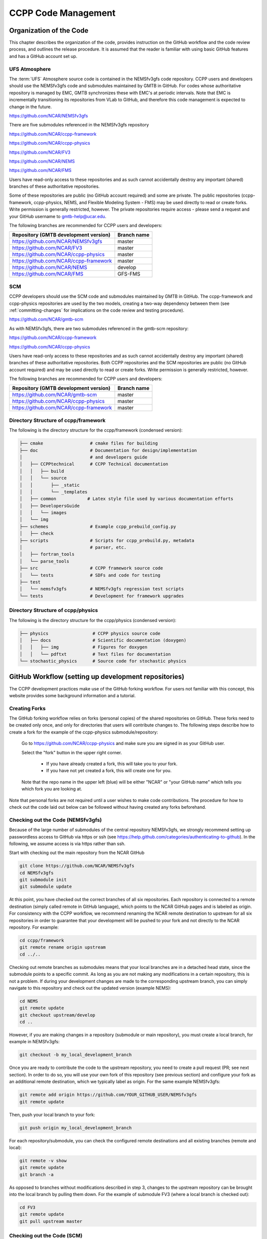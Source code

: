 ..  _CodeManagement:

**************************************************
CCPP Code Management
**************************************************

================================
Organization of the Code
================================

This chapter describes the organization of the code, provides instruction on the GitHub workflow and the code review process, and outlines the release procedure. It is assumed that the reader is familiar with using basic GitHub features and has a GitHub account set up.

-----------------------
UFS Atmosphere
-----------------------

The :term:`UFS` Atmosphere source code is contained in the NEMSfv3gfs code repository. CCPP users and developers should use the NEMSfv3gfs code and submodules maintained by GMTB in GitHub. For codes whose authoritative repository is managed by EMC, GMTB synchronizes these with EMC's at periodic intervals. Note that EMC is incrementally transitioning its repositories from VLab to GitHub, and therefore this code management is expected to change in the future. 

https://github.com/NCAR/NEMSfv3gfs

There are five submodules referenced in the NEMSfv3gfs repository

https://github.com/NCAR/ccpp-framework

https://github.com/NCAR/ccpp-physics

https://github.com/NCAR/FV3

https://github.com/NCAR/NEMS

https://github.com/NCAR/FMS

Users have read-only access to these repositories and as such cannot accidentally destroy any important (shared) branches of these authoritative repositories.

Some of these repositories are public (no GitHub account required) and some are private. The public repositories (ccpp-framework, ccpp-physics, NEMS, and Flexible Modeling System - FMS) may be used directly to read or create forks. Write permission is generally restricted, however. The private repositories require access - please send a request and your GitHub username to gmtb-help@ucar.edu.

The following branches are recommended for CCPP users and developers:

+---------------------------------------------+----------------------+
| Repository (GMTB development version)       |    Branch name       |
+=============================================+======================+
| https://github.com/NCAR/NEMSfv3gfs          |   master             |
+---------------------------------------------+----------------------+
| https://github.com/NCAR/FV3                 |   master             |
+---------------------------------------------+----------------------+
| https://github.com/NCAR/ccpp-physics        |   master             |
+---------------------------------------------+----------------------+
| https://github.com/NCAR/ccpp-framework      |   master             |
+---------------------------------------------+----------------------+
| https://github.com/NCAR/NEMS                |   develop            |
+---------------------------------------------+----------------------+
| https://github.com/NCAR/FMS                 |    GFS-FMS           |
+---------------------------------------------+----------------------+

-----------------------
SCM
-----------------------

CCPP developers should use the SCM code and submodules maintained by GMTB in GitHub. The ccpp-framework and ccpp-physics repositories are used by the two models, creating a two-way dependency between them (see :ref:`committing-changes` for implications on the code review and testing procedure).

https://github.com/NCAR/gmtb-scm
 
As with NEMSfv3gfs, there are two submodules referenced in the gmtb-scm repository:

https://github.com/NCAR/ccpp-framework

https://github.com/NCAR/ccpp-physics

Users have read-only access to these repositories and as such cannot accidentally destroy any important (shared) branches of these authoritative repositories. Both CCPP repositories and the SCM repositories are public (no GitHub account required) and may be used directly to read or create forks. Write permission is generally restricted, however. 

The following branches are recommended for CCPP users and developers:

+----------------------------------------+-------------------+
| Repository (GMTB development version)  | Branch name       |
+========================================+===================+
| https://github.com/NCAR/gmtb-scm       | master            |
+----------------------------------------+-------------------+
| https://github.com/NCAR/ccpp-physics   | master            |
+----------------------------------------+-------------------+
| https://github.com/NCAR/ccpp-framework | master            |
+----------------------------------------+-------------------+

--------------------------------------
Directory Structure of ccpp/framework
--------------------------------------

The following is the directory structure for the ccpp/framework (condensed version):

.. code-block:: console

   ├── cmake                  # cmake files for building
   ├── doc                    # Documentation for design/implementation
   │                          # and developers guide
   │   ├── CCPPtechnical      # CCPP Technical documentation
   │   │   ├── build
   │   │   └── source
   │   │       ├── _static
   │   │       └── _templates
   │   ├── common            # Latex style file used by various documentation efforts
   │   ├── DevelopersGuide
   │   │   └── images
   │   └── img
   ├── schemes                # Example ccpp_prebuild_config.py
   │   ├── check
   ├── scripts                # Scripts for ccpp_prebuild.py, metadata
   │                          # parser, etc.
   │   ├── fortran_tools
   │   └── parse_tools
   ├── src                    # CCPP framework source code
   │   └── tests              # SDFs and code for testing
   ├── test
   │   └── nemsfv3gfs         # NEMSfv3gfs regression test scripts
   └── tests                  # Development for framework upgrades


--------------------------------------
Directory Structure of ccpp/physics
--------------------------------------

The following is the directory structure for the ccpp/physics (condensed version):

.. code-block:: console

   ├── physics                 # CCPP physics source code
   │   ├── docs                # Scientific documentation (doxygen)
   │   │   ├── img             # Figures for doxygen
   │   │   └── pdftxt          # Text files for documentation
   └── stochastic_physics      # Source code for stochastic physics



=====================================================
GitHub Workflow (setting up development repositories)
=====================================================

The CCPP development practices make use of the GitHub forking workflow. For users not familiar with this concept, this website provides some background information and a tutorial.

---------------
Creating Forks
---------------

The GitHub forking workflow relies on forks (personal copies) of the shared repositories on GitHub. These forks need to be created only once, and only for directories that users will contribute changes to. The following steps describe how to create a fork for the example of the ccpp-physics submodule/repository:

 Go to https://github.com/NCAR/ccpp-physics and make sure you are signed in as your GitHub user.

 Select the "fork" button in the upper right corner.

      * If you have already created a fork, this will take you to your fork.
      * If you have not yet created a fork, this will create one for you.

 Note that the repo name in the upper left (blue) will be either "NCAR" or "your GitHub name” which tells you which fork you are looking at.

Note that personal forks are not required until a user wishes to make code contributions. The procedure for how to check out the code laid out below can be followed without having created any forks beforehand.

-----------------------------------
Checking out the Code (NEMSfv3gfs)
-----------------------------------
Because of the large number of submodules of the central repository NEMSfv3gfs, we strongly recommend setting up passwordless access to GitHub via https or ssh (see https://help.github.com/categories/authenticating-to-github). In the following, we assume access is via https rather than ssh.

Start with checking out the main repository from the NCAR GitHub

.. code-block:: console

   git clone https://github.com/NCAR/NEMSfv3gfs
   cd NEMSfv3gfs
   git submodule init
   git submodule update

At this point, you have checked out the correct branches of all six repositories. Each repository is connected to a remote destination (simply called remote in GitHub language), which points to the NCAR GitHub pages and is labeled as origin. For consistency with the CCPP workflow, we recommend renaming the NCAR remote destination to upstream for all six repositories in order to guarantee that your development will be pushed to your fork and not directly to the NCAR repository. For example:

.. code-block:: console

   cd ccpp/framework
   git remote rename origin upstream
   cd ../..

Checking out remote branches as submodules means that your local branches are in a detached head state, since the submodule points to a specific commit. As long as you are not making any modifications in a certain repository, this is not a problem. If during your development changes are made to the corresponding upstream branch, you can simply navigate to this repository and check out the updated version (example NEMS):

.. code-block:: console

   cd NEMS
   git remote update
   git checkout upstream/develop
   cd ..

However, if you are making changes in a repository (submodule or main repository), you must create a local branch, for example in NEMSfv3gfs:

.. code-block:: console

   git checkout -b my_local_development_branch
 
Once you are ready to contribute the code to the upstream repository, you need to create a pull request (PR; see next section). In order to do so, you will use your own fork of this repository (see previous section) and configure your fork as an additional remote destination, which we typically label as origin. For the same example NEMSfv3gfs:

.. code-block:: console

   git remote add origin https://github.com/YOUR_GITHUB_USER/NEMSfv3gfs
   git remote update

Then, push your local branch to your fork:

.. code-block:: console

   git push origin my_local_development_branch

For each repository/submodule, you can check the configured remote destinations and all existing branches (remote and local):

.. code-block:: console

   git remote -v show
   git remote update
   git branch -a

As opposed to branches without modifications described in step 3, changes to the upstream repository can be brought into the local branch by pulling them down. For the example of submodule FV3 (where a local branch is checked out):

.. code-block:: console

   cd FV3
   git remote update
   git pull upstream master


-----------------------------------
Checking out the Code (SCM)
-----------------------------------
The process for checking out SCM is described in the following, assuming access via https rather than ssh. We strongly recommend setting up passwordless access to GitHub (see https://help.github.com/categories/authenticating-to-github).

Start with checking out the main repository from the NCAR GitHub

.. code-block:: console

   git clone https://github.com/NCAR/gmtb-scm
   cd gmtb-scm
   git submodule init
   git submodule update

At this point, you have checked out the correct branches of all three repositories. Each repository is connected to a remote destination (simply called remote in GitHub language), which points to the NCAR GitHub pages and is labeled as origin. For consistency with the CCPP workflow, we recommend renaming the NCAR remote destination to upstream for all repositories. For example:

.. code-block:: console

   cd ccpp/framework
   git remote rename origin upstream
   cd ../..

Checking out remote branches means that your local branches are in a detached state, since you cannot commit directly to a remote branch. As long as you are not making any modifications in a certain repository, this is not a problem. If during your development work changes are made to the corresponding upstream branch, you can simply navigate to this repository and check out the updated version (example ccpp-physics):

.. code-block:: console

   cd ccpp/physics
   git remote update
   git checkout upstream/master
   cd ../..

However, if you are making changes in a repository (submodule or main repository), you must create a local branch, for example in gmtb-scm:

.. code-block:: console

   git checkout -b my_local_development_branch
 
Once you are ready to contribute the code to the upstream repository, you need to create a PR (see next section). In order to do so, you first need to create your own fork of this repository (see previous section) and configure your fork as an additional remote destination, which we typically label as origin. For the same example gmtb-scm:

.. code-block:: console
 
   git remote add origin https://github.com/YOUR_GITHUB_USER/gmtb-scm
   git remote update

Then, push your local branch to your fork:

.. code-block:: console

   git push origin my_local_development_branch

For each repository/submodule, you can check the configured remote destinations and all existing branches (remote and local):

.. code-block:: console

   git remote -v show
   git remote update
   git branch -a
 
As opposed to branches without modifications described in step 3, changes to the upstream repository can be brought into the local branch by pulling them down. For the example of submodule ccpp-physics (where a local branch is checked out):

.. code-block:: console

   cd ccpp/physics
   git remote update
   git pull upstream master

.. _committing-changes:

==================================
Committing Changes to your Fork
==================================
Once you have your fork set up to begin code modifications, you should check that the cloned repositories upstream and origin are set correctly:
		
.. code-block:: console

   git remote -v

This should point to your fork as origin and the repository you cloned as upstream:

.. code-block:: console

   origin	      https://github.com/YOUR_GITHUB_USER/ccpp-physics (fetch)
   origin	      https://github.com/YOUR_GIRHUB_USER/ccpp-physics (push)
   upstream   https://github.com/NCAR/ccpp-physics (fetch)
   upstream   https://github.com/NCAR/ccpp-physics (push)

Also check what branch you are working on:

.. code-block:: console

   git branch

This command will show what branch you have checked out on your fork:

.. code-block:: console

   * features/my_local_development_branch
     master

After making modifications and testing, you can commit the changes to your fork.  First check what files have been modified:

.. code-block:: console

   git status

This git command will provide some guidance on what files need to be added and what files are “untracked”.  To add new files or stage modified files to be committed:

.. code-block:: console

   git add filename1 filename2

At this point it is helpful to have a description of your changes to these files documented somewhere, since when you commit the changes, you will be prompted for this information.  To commit these changes to your local repository and push them to the development branch on your fork:

.. code-block:: console

   git commit
   git push origin features/my_local_development_branch

When this is done, you can check the status again:

.. code-block:: console

   git status

This should show that your working copy is up to date with what is in the repository:

.. code-block:: console

   On branch features/my_local_development_branch
   Your branch is up to date with 'origin/features/my_local_development_branch'.
   nothing to commit, working tree clean

At this point you can continue development or create a PR as discussed in the next section.

=========================================
Contributing Code, Code Review Process
=========================================
Once your development is mature, and the testing has been completed (see next section), you are ready to create a PR using GitHub to propose your changes for review.

-------------------
Creating a PR
-------------------
Go to the github.com web interface, and navigate to your repository fork and branch. In most cases, this will be in the ccpp-physics repository, hence the following example:

 | Navigate to: https://github.com/<yourusername>/ccpp-physics
 | Use the drop-down menu on the left-side to select a branch to view your development branch
 | Use the button just right of the branch menu, to start a “New Pull Request”
 | Fill in a short title (one line)
 | Fill in a detailed description, including reporting on any testing you did
 | Click on “Create pull request”

If your development also requires changes in other repositories, you must open PRs in those repositories as well. In the PR message for each repository, please note the associate PRs submitted to other repositories.

Several people (aka CODEOWNERS) are automatically added to the list of reviewers on the right hand side. If others should be reviewing the code, click on the “reviewers” item on the right hand side and enter their GitHub usernames

Once the PR has been approved, the change is merged to master by one of the code owners. If there are pending conflicts, this means that the code is not up to date with the trunk. To resolve those, pull the target branch from upstream as described above, solve the conflicts and push the changes to the branch on your fork (this also updates the PR).

Note. GitHub offers a draft pull request feature that allows users to push their code to GitHub and create a draft PR. Draft PRs cannot be merged and do not automatically initiate notifications to the CODEOWNERS, but allow users to prepare the PR and flag it as “ready for review” once they feel comfortable with it.

